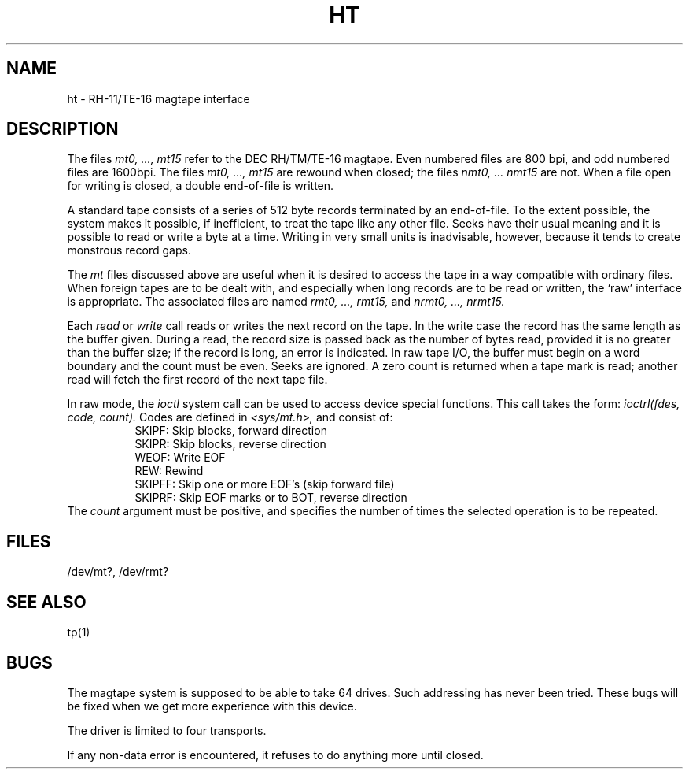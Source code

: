 .TH HT 4 
.SH NAME
ht \- RH-11/TE-16 magtape interface
.SH DESCRIPTION
The files
.I "mt0, ..., mt15"
refer to the DEC RH/TM/TE-16 magtape.
Even numbered files are 800 bpi, and odd numbered
files are 1600bpi.
The files
.I "mt0, ..., mt15"
are rewound when closed; the files
.I "nmt0, ... nmt15"
are not.
When a file open for writing is closed, a double end-of-file is written.
.PP
A standard tape consists of a
series of 512 byte records terminated by an
end-of-file.
To the extent possible, the system makes
it possible, if inefficient, to treat
the tape like any other file.
Seeks have their usual meaning and it is possible
to read or write a byte at a time.
Writing in very small units is inadvisable,
however, because it tends to create monstrous record
gaps.
.PP
The
.I mt
files discussed above are useful
when it is desired to access the tape in a way
compatible with ordinary files.
When foreign tapes are to be dealt with, and especially
when long records are to be read or written, the
`raw' interface is appropriate.
The associated files are named
.I "rmt0, ..., rmt15,"
and
.I "nrmt0, ..., nrmt15."
.PP
Each
.I read
or
.I write
call reads or writes the next record on the tape.
In the write case the record has the same length as the
buffer given.
During a read, the record size is passed
back as the number of bytes read, provided it is no greater
than the buffer size;
if the record is long, an error is indicated.
In raw tape I/O, the buffer must begin on a word boundary
and the count must be even.
Seeks are ignored.
A zero count is returned when a tape mark is read;
another read will fetch the first record of the
next tape file.
.PP
In raw mode, the 
.I ioctl
system call can be used to access device special functions.
This call takes the form:
.I "ioctrl(fdes, code, count)."
Codes are defined in 
.I "<sys/mt.h>,"
and consist of:
.in +8
.ti -3
SKIPF: Skip blocks, forward direction
.ti -3
SKIPR: Skip blocks, reverse direction
.ti -3
WEOF: Write EOF
.ti -3
REW: Rewind
.ti -3
SKIPFF: Skip one or more EOF's (skip forward file)
.ti -3
SKIPRF: Skip EOF marks or to BOT, reverse direction
.in -8
The
.I count
argument must be positive, and specifies the number of times
the selected operation is to be repeated.
.SH FILES
/dev/mt?,
/dev/rmt?
.SH "SEE ALSO"
tp(1)
.SH BUGS
The magtape system is supposed to be able
to take 64 drives.
Such addressing has never been tried.
These bugs will be fixed when
we get more experience with this device.
.PP
The driver is limited to four transports.
.PP
If any non-data error is encountered, it refuses to do anything
more until closed.
